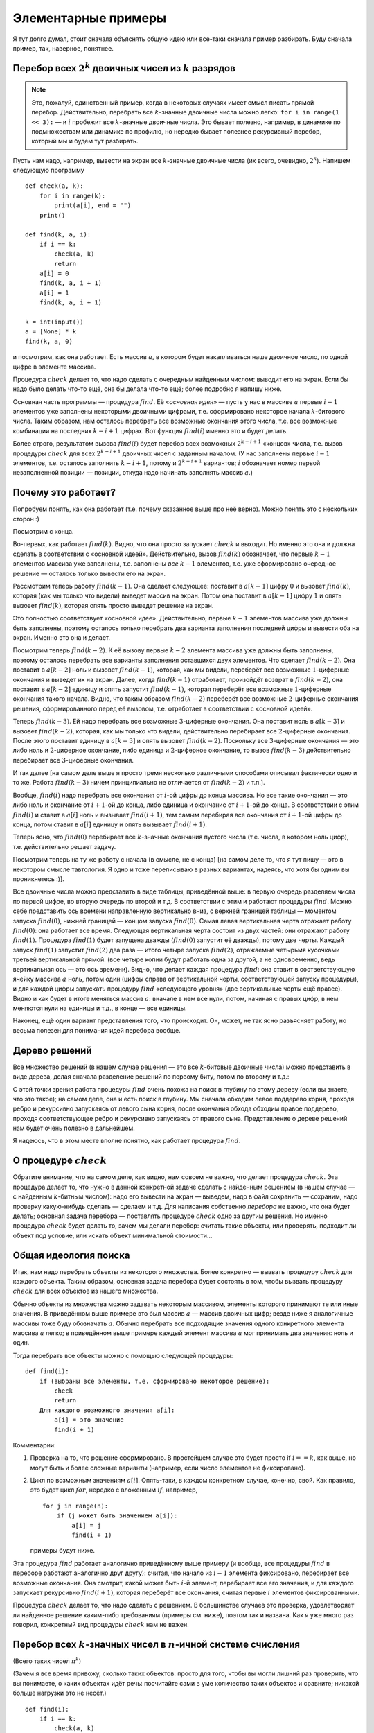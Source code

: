 

.. _backtrack\_elementary:



Элементарные примеры
====================

Я тут долго думал, стоит сначала объяснять общую идею или все-таки
сначала пример разбирать. Буду сначала пример, так, наверное, понятнее.

Перебор всех :math:`2^k` двоичных чисел из :math:`k` разрядов
-------------------------------------------------------------

.. note::
    Это, пожалуй, единственный пример, когда в некоторых случаях
    имеет смысл писать прямой перебор. Действительно, перебрать все
    :math:`k`-значные двоичные числа можно легко:
    ``for i in range(1 << 3):`` — и :math:`i` пробежит все
    :math:`k`-значные двоичные числа. Это бывает полезно, например, в
    динамике по подмножествам или динамике по профилю, но нередко бывает
    полезнее рекурсивный перебор, который мы и будем тут разбирать.

Пусть нам надо, например, вывести на экран все :math:`k`-значные
двоичные числа (их всего, очевидно, :math:`2^k`). Напишем следующую
программу

::

    def check(a, k):
        for i in range(k):
            print(a[i], end = "")
        print()

    def find(k, a, i):
        if i == k:
            check(a, k)
            return
        a[i] = 0
        find(k, a, i + 1)
        a[i] = 1
        find(k, a, i + 1)

    k = int(input())
    a = [None] * k
    find(k, a, 0)

и посмотрим, как она работает. Есть массив :math:`a`, в котором будет
накапливаться наше двоичное число, по одной цифре в элементе массива.

Процедура :math:`check` делает то, что надо сделать с очередным
найденным числом: выводит его на экран. Если бы надо было делать что-то
ещё, она бы делала что-то ещё; более подробно я напишу ниже.

Основная часть программы — процедура :math:`find`. Её «\ *основная
идея*\ » — пусть у нас в массиве :math:`a` первые :math:`i-1` элементов
уже заполнены некоторыми двоичными цифрами, т.е. сформировано некоторое
начала :math:`k`-битового числа. Таким образом, нам осталось перебрать
все возможные окончания этого числа, т.е. все возможные комбинации
на последних :math:`k-i+1` цифрах. Вот функция :math:`find(i)` именно это
и будет делать.

Более строго, результатом вызова
:math:`find(i)` будет перебор всех возможных :math:`2^{k-i+1}` «концов»
числа, т.е. вызов процедуры :math:`check` для всех :math:`2^{k-i+1}`
двоичных чисел с заданным началом. (У нас заполнены первые :math:`i-1`
элементов, т.е. осталось заполнить :math:`k-i+1`, потому и
:math:`2^{k-i+1}` вариантов; :math:`i` обозначает номер первой
незаполненной позиции — позиции, откуда надо начинать заполнять массив
:math:`a`.)



.. _whyworks:



Почему это работает?
--------------------

Попробуем понять, как она работает (т.е. почему сказанное выше про неё
верно). Можно понять это с нескольких сторон :)

Посмотрим с конца.

Во-первых, как работает :math:`find(k)`. Видно, что она просто
запускает :math:`check` и выходит. Но именно это она и должна сделать в
соответствии с «основной идеей». Действительно, вызов :math:`find(k)`
обозначает, что первые :math:`k-1` элементов массива уже заполнены,
т.е. заполнены *все* :math:`k-1` элементов, т.е. уже сформировано
очередное решение — осталось только вывести его на экран.

Рассмотрим теперь работу :math:`find(k-1)`. Она сделает следующее:
поставит в :math:`a[k-1]` цифру :math:`0` и вызовет :math:`find(k)`,
которая (как мы только что видели) выведет массив на экран. Потом она
поставит в :math:`a[k-1]` цифру :math:`1` и опять вызовет
:math:`find(k)`, которая опять просто выведет решение на экран.

Это полностью соответствует «основной идее». Действительно, первые
:math:`k-1` элементов массива уже должны быть заполнены, поэтому
осталось только перебрать два варианта заполнения последней цифры и
вывести оба на экран. Именно это она и делает.

Посмотрим теперь :math:`find(k-2)`. К её вызову первые :math:`k-2`
элемента массива уже должны быть заполнены, поэтому осталось перебрать
все варианты заполнения оставшихся двух элементов. Что сделает
:math:`find(k-2)`. Она поставит в :math:`a[k-2]` ноль и вызовет
:math:`find(k-1)`, которая, как мы видели, переберёт все возможные
:math:`1`-циферные окончания и выведет их на экран. Далее, когда
:math:`find(k-1)` отработает, произойдёт возврат в :math:`find(k-2)`, она
поставит в :math:`a[k-2]` единицу и опять запустит :math:`find(k-1)`,
которая переберёт все возможные :math:`1`-циферные окончания такого
начала. Видно, что таким образом :math:`find(k-2)` переберёт все
возможные :math:`2`-циферные окончания решения, сформированного перед её
вызовом, т.е. отработает в соответствии с «основной идеей».

Теперь :math:`find(k-3)`. Ей надо перебрать все возможные
:math:`3`-циферные окончания. Она поставит ноль в :math:`a[k-3]` и
вызовет :math:`find(k-2)`, которая, как мы только что видели,
действительно перебирает все :math:`2`-циферные окончания. После этого
поставит единицу в :math:`a[k-3]` и опять вызовет :math:`find(k-2)`.
Поскольку все :math:`3`-циферные окончания — это либо ноль и
:math:`2`-циферное окончание, либо единица и :math:`2`-циферное
окончание, то вызов :math:`find(k-3)` действительно перебирает все
:math:`3`-циферные окончания.

И так далее [на самом деле выше я просто тремя несколько различными
способами описывал фактически одно и то же. Работа :math:`find(k-3)`
ничем принципиально не отличается от :math:`find(k-2)` и т.п.].

Вообще, :math:`find(i)` надо перебрать все окончания от :math:`i`-ой
цифры до конца массива. Но все такие окончания — это либо ноль и
окончание от :math:`i+1`-ой до конца, либо единица и окончание от
:math:`i+1`-ой до конца. В соответствии с этим :math:`find(i)` и ставит
в :math:`a[i]` ноль и вызывает :math:`find(i+1)`, тем самым перебирая
все окончания от :math:`i+1`-ой цифры до конца, потом ставит в
:math:`a[i]` единицу и опять вызывает :math:`find(i+1)`.

Теперь ясно, что :math:`find(0)` перебирает все :math:`k`-значные
окончания пустого числа (т.е. числа, в котором ноль цифр), т.е.
действительно решает задачу.

.. image:: 01_1_elementary/table.png

Посмотрим теперь на ту же работу с начала (в смысле, не с конца) [на
самом деле то, что я тут пишу — это в некотором смысле тавтология. Я
одно и тоже переписываю в разных вариантах, надеясь, что хотя бы одним
вы проникнетесь :)].

Все двоичные числа можно представить в виде таблицы, приведённой выше:
в первую очередь разделяем числа по первой цифре, во вторую очередь по
второй и т.д. В соответствии с этим и работают процедуры :math:`find`.
Можно себе представить ось времени направленную вертикально вниз, с
верхней границей таблицы — моментом запуска :math:`find(0)`, нижней
границей — концом запуска :math:`find(0)`. Самая левая вертикальная
черта отражает работу :math:`find(0)`: она работает все время. Следующая
вертикальная черта состоит из двух частей: они отражают работу
:math:`find(1)`. Процедура :math:`find(1)` будет запущена дважды
(:math:`find(0)` запустит её дважды), потому две черты. Каждый запуск
:math:`find(1)` запустит :math:`find(2)` два раза — итого четыре запуска
:math:`find(2)`, отражаемые четырьмя кусочками третьей вертикальной
прямой. (все четыре копии будут работать одна за другой, а не
одновременно, ведь вертикальная ось — это ось времени). Видно, что
делает каждая процедура :math:`find`: она ставит в соответствующую
ячейку массива :math:`a` ноль, потом один (цифры справа от вертикальной
черты, соответствующей запуску процедуры), и для каждой цифры запускать
процедуру :math:`find` «следующего уровня» (две вертикальные черты ещё
правее). Видно и как будет в итоге меняться массив :math:`a`: вначале в
нем все нули, потом, начиная с правых цифр, в нем меняются нули на
единицы и т.д., в конце — все единицы.

Наконец, ещё один вариант представления того, что происходит. Он, может,
не так ясно разъясняет работу, но весьма полезен для понимания идей
перебора вообще.

Дерево решений
--------------

Все множество решений (в нашем случае решения — это все
:math:`k`-битовые двоичные числа) можно представить в виде дерева, делая
сначала разделение решений по первому биту, потом по второму и т.д.:

.. image:: 01_1_elementary/tree.1.png

С этой точки зрения работа процедуры :math:`find` очень похожа на поиск
в глубину по этому дереву (если вы знаете, что это такое); 
на самом деле, она и есть поиск в глубину.
Мы сначала обходим левое поддерево корня, проходя ребро и рекурсивно
запускаясь от левого сына корня, после окончания обхода обходим правое
поддерево, проходя соответствующее ребро и рекурсивно запускаясь от
правого сына. Представление о дереве решений нам будет очень полезно в
дальнейшем.

Я надеюсь, что в этом месте вполне понятно, как работает процедура
:math:`find`.

О процедуре :math:`check`
-------------------------

Обратите внимание, что на самом деле, как видно, нам совсем не важно,
что делает процедура :math:`check`. Эта процедура делает то, что нужно в
данной конкретной задаче сделать с найденным решением (в нашем случае —
с найденным :math:`k`-битным числом): надо его вывести на экран —
выведем, надо в файл сохранить — сохраним, надо проверку какую-нибудь
сделать — сделаем и т.д. Для написания собственно *перебора* не важно,
что она будет делать; основная задача перебора — поставлять процедуре
:math:`check` одно за другим решения. Но именно процедура :math:`check`
будет делать то, зачем мы делали перебор: считать такие объекты, или
проверять, подходит ли объект под условие, или искать объект минимальной
стоимости…

Общая идеология поиска
----------------------

Итак, нам надо перебрать объекты из некоторого множества. Более
конкретно — вызвать процедуру :math:`check` для каждого объекта. Таким
образом, основная задача перебора будет состоять в том, чтобы вызвать
процедуру :math:`check` для всех объектов из нашего множества.

Обычно объекты из множества можно задавать некоторым массивом, элементы
которого принимают те или иные значения. В приведённом выше примере это
был массив :math:`a` — массив двоичных цифр; везде ниже я аналогичные
массивы тоже буду обозначать :math:`a`. Обычно перебрать все подходящие
значения одного конкретного элемента массива :math:`a` легко; в приведённом выше
примере каждый элемент массива :math:`a` мог принимать два значения:
ноль и один.

Тогда перебрать все объекты можно с помощью следующей процедуры:

::

    def find(i):
        if (выбраны все элементы, т.е. сформировано некоторое решение):
            check
            return
        Для каждого возможного значения a[i]:
            a[i] = это значение
            find(i + 1)

Комментарии:

#. Проверка на то, что решение сформировано. В простейшем случае это
   будет просто if \ :math:`i == k`, как выше, но могут быть и более
   сложные варианты (например, если число элементов не фиксировано).

#. Цикл по возможным значениям :math:`a[i]`. Опять-таки, в каждом
   конкретном случае, конечно, свой. Как правило, это будет цикл
   :math:`for`, нередко с вложенным :math:`if`, например,

   ::

        for j in range(n):
            if (j может быть значением a[i]):
                a[i] = j
                find(i + 1)

   примеры будут ниже.

Эта процедура :math:`find` работает аналогично приведённому выше примеру
(и вообще, все процедуры :math:`find` в переборе работают аналогично
друг другу): считая, что начало из :math:`i-1` элемента фиксировано,
перебирает все возможные окончания. Она смотрит, какой может быть
:math:`i`-й элемент, перебирает все его значения, и для каждого
запускает рекурсивно :math:`find(i+1)`, которая переберёт все окончания,
считая первые :math:`i` элементов фиксированными.

Процедура :math:`check` делает то, что надо сделать с решением. В
большинстве случаев это проверка, удовлетворяет ли найденное решение
каким-либо требованиям (примеры см. ниже), поэтом так и названа. Как я
уже много раз говорил, конкретный вид процедуры :math:`check` нам не
важен.

Перебор всех :math:`k`-значных чисел в :math:`n`-ичной системе счисления
------------------------------------------------------------------------

(Всего таких чисел :math:`n^k`)

(Зачем я все время привожу, сколько таких объектов: просто для того,
чтобы вы могли лишний раз проверить, что вы понимаете, о каких объектах
идёт речь: посчитайте сами в уме количество таких объектов и сравните;
никакой больше нагрузки это не несёт.)

::

    def find(i):
        if i == k:
            check(a, k)
            return
        for j in range(n):
            a[i] = j
            find(i + 1)

Я надеюсь, что работа этой процедуры если и не очевидна после всего
вышеизложенного, то за несколько секунд становится понятной.
Единственное отличие от примера 1 — то, что надо перебирать не :math:`2`
цифры, а :math:`n`, и потому перебор делаем циклом.

Разложение числа :math:`N` в степени двойки
-------------------------------------------

Несколько притянутый за уши пример: по данному числу :math:`N`
определить, можно ли его представить в виде суммы :math:`k` степеней
двойки, не обязательно различных.

.. note::
    Конечно, эту задачу, как и многие другие, которые мы тут будем
    обсуждать, вполне можно решать другими, более разумными, быстрыми и
    правильными методами, чем перебором, но мы тут будем обсуждать именно
    переборные решения в качестве иллюстрации общих концепций.

Будем перебирать все возможные наборы из :math:`k` степеней двойки;
соответственно, в массив :math:`a` будем записывать последовательно эти
степени.

::

    def check(a, k):
        if sum(a) == n:
            for i in a:
                print(i, end = "")
            print()
    def find(k, a, i):
        if i == k:
            check(a, k)
            return
        for j in range(31):
            a[i] = 1 << j
            find(k, a, i + 1)

Во-первых, я ещё раз привожу текст процедуры :math:`check`, чтобы вы
видели, что она будет делать здесь (а она проверяет, подходит ли нам
такое решение, и, если да, то выводит его на экран).

Во-вторых, обратите внимание на перебор всех степеней двойки циклом по
:math:`j`. Можно, конечно, этот перебор написать и по-другому, например
так:

::

    a[i] = 1
    while a[i] < (1 << 30):
        find(i + 1)
        a[i] <<= 1

или типа того: не суть важно, как написать перебор, главное, правильно
написать, не забыв ни одного варианта; в частности, обратите внимание,
что этот вариант кода, по сравнению с приведённым в процедуре
:math:`find` выше, перебирает на одну степень двойки меньше.

.. task::
    :name: Контрольный вопрос

    Видите, почему?
    |
    Посмотрите, как будет
    заканчиваться цикл while.
    |
    На последней итерации цикла ``a[i]`` станет
    ``1 << 29``, оно обработается, потом удваивается, становится равным
    ``1 << 30``, и происходит окончание цикла. Значение ``1 << 30`` не
    обрабатывается.
    |

Я надеюсь, что в остальном идея работы процедуры понятна.



.. task::

    Напишите эту программу (собственно, я надеюсь, что и
    предыдущие программы вы написали). Потестите её (обратите внимание, что
    тут время работы от :math:`n` не зависит, только от :math:`k`, потому
    имеет смысл брать и большие :math:`n`). Кроме того, заметьте, что одно и то же решение
    выводится несколько раз, отличаясь перестановкой слагаемых. Придумайте,
    как это исправить (может быть, вам поможет сначала почитать следующий
    пример, но лучше подумайте сначала, не читая примера дальше).
    
    
    Исключить повторный вывод одного и того же решения можно, потребовав,
    чтобы слагаемые неубывали.
    
    ::
    
        for j in range(31):
            if 1 << j >= a[i-1]:
    
    
    |

Перебор всех сочетаний из :math:`n` по :math:`k` (т.е. всех :math:`C_n^k`)
-----------------------------------------------------------------------------

Хочется, аналогично тому, что мы делали раньше, в массив :math:`a` записывать выбранные элементы. Но тут
возникнут две проблемы: во-первых, надо, чтобы все элементы были
различными, во-вторых, надо, чтобы сочетания не повторялись из-за изменения
порядка элементов (ведь :math:`\{1,3\}` и :math:`\{3,1\}` — это одно и
то же сочетание).



.. task::

    Можно, конечно, это проверять в процедуре :math:`check`. Т.е.
    процедура :math:`find` будет фактически работать по предыдущему примеру,
    а процедура :math:`check` будет отбирать то, что нужно. Напишите такую
    программу. Обратите внимание на то, чтобы не брать одно и то же
    сочетание несколько раз.
    |
    |
    Проверить неповторяемость можно,
    проверяя, что элементы в массиве идут в неубывающем порядке — т.е. идея
    та же, что и ниже в основном тексте
    |

Но на самом деле обе проблемы решаются одной идеей: будем требовать, чтобы в массиве
:math:`a` элементы шли строго по возрастанию (поймите, почему это решает обе проблемы!). Тогда получаем следующую
процедуру :math:`find` (считаем, что элементы, из которых мы собираем
сочетание, занумерованы от :math:`0` до :math:`n-1`):

::

    def find(k, a, i):
        if i == k:
            check(a, k)
            return
        for j in range(n):
            if i == 0 or j > a[i - 1]:
                a[i] = j
                find(k, a, i + 1)

Обратите внимание на нетривиальный :math:`for`. Проверка гарантирует,
что все элементы будут идти по возрастанию. На самом деле, очевидно, что
весь :math:`for` можно заменить на

::

    for j in range(a[i - 1] + 1, n):

(только надо аккуратно обойтись со случаем :math:`i=0`),
и без всяких :math:`if`; так и надо писать, пример выше приведён скорее
для того, чтобы вы поняли, как иногда бывает надо проверять
дополнительные условия.

Кроме того, заметьте, что теперь не все ветви перебора заканчиваются
формированием решения. Действительно, если, например, :math:`k=3`, а мы
на первом же уровне перебора (т.е. в :math:`find(0)`) возьмём
:math:`a[0]=n-1`, то видно, что на втором уровне (т.е. в
:math:`find(1)`) нам будет нечего делать. Аналогично, если :math:`k=3`,
а на первом уровне берём :math:`a[0]=n-2`, то на втором придётся взять
:math:`a[1]=n-1` и на третьем делать нечего.



.. task::

    а) Напишите эту программу. Обратите внимание на подготовку
    вызова :math:`find(0)`; проверьте, что перебираются действительно
    **все** сочетания (например, выводя их в файл и проверяя при маленьких
    :math:`n` и :math:`k`).
    
    б) Добавьте в программу код, который выводит (на экран или в файл) «лог»
    работы рекурсии (например, выводя при присвоении :math:`a[i]:=j;` на
    экран строку ``a[i]=j``, сдвинутую на :math:`i` пробелов от левого
    края строки: вам этот вывод покажет, что на самом деле делает программа
    и пояснит предыдущий абзац); этот «лог» лучше выводить вперемешку с
    найденными решениями, чтобы видеть, какая ветка рекурсии чем
    закончилась. (Вообще, такой «лог» — очень полезная вещь при отладке программ с перебором.)
    Подумайте над тем, как исправить то, что описано в
    предыдущем абзаце, т.е. как сделать так, чтобы каждая ветка рекурсии
    заканчивалась нахождением решения.
    |
    а) Подумайте, почему некоторые ветки не находят решения и как это
    исправить.
    |
    а) Понятно, что в :math:`find(i)` бессмысленно ставить :math:`a[i]=n-1`,
    если только :math:`i` не равно :math:`k`. Вообще, ясно, что не имеет
    смысла ставить :math:`a[i]>n-(k-i)-1` (вроде так, может быть
    :math:`\pm1`, подумайте), т.к. элементов на оставшиеся места не хватит.
    Поэтому стоит делать цикл от :math:`a[i-1]+1` до :math:`n-(k-i)-1`.
    |

Замечу ещё, что в этой задаче можно написать процедуру :math:`find`
немного по-другому. А именно, будем ей теперь передавать два параметра,
:math:`i` и :math:`x`. Смысл параметра :math:`i` тот же, что и раньше, а
:math:`x` обозначает, начиная с какого числа надо перебирать очередной
элемент:

::

    def find(k, a, i, x):
        if i == k:
            check(a, k)
            return
        for j in range(x, n):
            a[i] = j
            find(k, a, i + 1, j + 1)

На самом деле тут :math:`x` будет всегда равен :math:`a[i-1]+1`, просто,
может быть, такую процедуру проще понять.

Смысл процедуры :math:`find` теперь такой: перебрать все возможные
окончания нашего сочетания, в которых все элементы не меньше, чем
:math:`x`.

Вообще, иногда и в других задачах имеет смысл передавать процедуре
:math:`find` дополнительные параметры, которые так или иначе
ограничивают область перебора очередного элемента, точнее, подсказывают,
какие значения элемента стоит перебирать. Как правило, их (параметры)
всегда можно выразить через уже сформированную часть решения, но иногда
проще их передавать, чем каждый раз пересчитывать.

Перебор всех :math:`n!` перестановок из :math:`n` чисел (от :math:`1` до :math:`n`)
-----------------------------------------------------------------------------------

Здесь из двух проблем, перечисленных в начале предыдущего примера, осталась
одна: надо, чтобы все элементы перестановки были различными. Порядок же,
наоборот, как раз таки важен, и поэтому такой приём, как в прошлом
примере, здесь не пойдёт.

Поэтому применим другой приём, который весьма полезен бывает во многих
задачах на перебор. А именно, введём второй глобальный массив, массив
:math:`was`, в котором будем фиксировать, использовали ли мы каждое
число. Т.е. очередным элементом в перестановку будем ставить только те
числа, которые ещё не были использованы. (Естественно, в массиве
:math:`a` будем хранить получающуюся перестановку).

::
    was = [0] * ...
    def find(a, i):
        if i == n:
            check(a)
            return
        for j in range(n):
            if was[j] == 0:
                a[i] = j
                was[j] = 1
                find(a, i + 1)
                was[j] = 0

Во-первых, тут у нас количество элементов в объекте, которое раньше было
:math:`k`, теперь равно :math:`n` — общему количеству элементов, поэтому
такое условие выхода из рекурсии.

Во-вторых, как собственно работает процедура :math:`find(i)`. Она
перебирает, какой элемент надо поставить на :math:`i`-е место. Этот
элемент не должен быть использован ранее (т.е. не должен уже стоять в
массиве :math:`a`), потому и проверка ``if was[j]=0``. Далее, она ставит
этот элемент в массив :math:`a`, помечает, что он теперь использован и
запускает :math:`find(i+1)` для перебора всех «хвостов» текущей
перестановки. При этом переборе элемент :math:`j` использован уже не
будет, т.к. в :math:`was[j]` помечено, что он уже взят. Надеюсь, что
работа процедуры понятна.



.. task::

    Напишите программу перебора всех :math:`A_n^k`
    — всех размещений из :math:`n` по :math:`k` (в них, в отличии от
    :math:`C_n^k`, порядок важен).
    |
    |
    То же, что и для перестановок,
    только проверка на выход из рекурсии будет ``if i>k``, а не
    ``if i>n``.
    |

Откат состояния
^^^^^^^^^^^^^^^

А теперь обратите особое внимание на строчку

::

        was[j] = 0

в приведённом выше тексте. Обсуждению её мы посвятим почти всё
оставшееся в текущей части время. Она является примером очень важной
идеи, пожалуй, самого важного правила, которое есть при написании
переборных программ. Именно несоблюдение этого правила (а точнее,
забывание про него), на мой взгляд, является одним из основных
источников ошибок в переборе, поэтому всегда, когда пишете перебор,
помните про него:

.. important::

    Процедура :math:`find` должна всегда возвращать назад все изменения,
    которые она производит (за небольшими исключениями, когда вы чётко
    осознаете, почему некоторое изменение можно не возвращать назад), причём
    лучше всего возвращать назад изменения сразу после вызова
    :math:`find(i+1)`.

Здесь процедура :math:`find` пометила, что элемент :math:`j`
использован. Строка

::

        was[j] = 0

отыгрывает назад это изменение, что вполне логично, т.к. процедура
:math:`find(i+1)` переберёт все окончания, у которых на :math:`i`-м
месте стоит :math:`j`, и после этого мы будем перебирать другие
варианты, в которых элемент :math:`j` больше (пока) не используется.
Очевидно, что, если бы этой строки не было, это привело бы к глобальным
ошибкам в работе программы. Если вам это не очевидно, то тщательно
продумайте этот момент; это важно и на самом деле это показывает,
насколько хорошо вы понимаете работу перебора. Если никак не можете
понять, в чем дело, вспомните аргументацию раздела «:ref:`whyworks`»,
и промоделируйте аналогично работу в этом случае. Или напишите программу
с «логом» работы и посмотрите, что пойдет не так.

Другие программы могут делать изменения в других (глобальных)
переменных; примеры будут потом. И всегда надо тщательно проверить, что
откат назад происходит. В простых случаях поможет просто вручную
изменять значения назад, как в примере выше. В более сложных случаях
может быть не так просто отыграть все изменения. В таком случае может
помочь сохранение старых переменных в стеке процедуры и восстановление
их целиком, например

::

    def find(a, i, was):
        o_was = was[:]  # сохраняем старый массив
        if i == n:
            check(a)
            return
        for j in range(n):
            if was[j] == 0:
                a[i] = j
                was[j] = 1
                find(a, i + 1, was)
                was = o_was[:]  # восстанавливаем его

    n = ...
    a = [None] * n
    t_was = [0] * n
    find(a, 0, t_was)

Один из минусов этого подхода — то, что довольно активно расходуется
память в стеке, но зато не надо тщательно следить за всеми изменениями,
которые делает :math:`find`, и не надо думать, какой же командой надо
откатить изменения (здесь это было очевидно, но могут быть более сложные
случаи).

Обратите внимание вот ещё на что: кажется, что эту же процедуру можно
написать по-другому, так, чтобы она восстанавливала массив :math:`was`
*до* работы:

::

    def find(a, i, was):
        o_was = was[:]
        if i == n:
            check(a)
            return
        for j in range(n):
            was = o_was[:]
            if was[j] == 0:
                a[i] = j
                was[j] = 1
                find(a, i + 1, was)

Но не очевидно, что этот вариант будет работать, т.к. последнее
изменение не будет «откачено», и после окончания процедуры :math:`find`
массив was будет не таким, каким он был раньше (на самом деле его тут же
исправит восстановление массива на уровень выше, но как минимум не
очевидно, что это будет работать, надо думать). Поэтому старайтесь
восстанавливать все изменения как можно раньше.

Кстати, ещё обратите внимание: *все* программы, которые мы до сих пор
писали, изменяют массив :math:`a` и *не* откатывают изменения. Поймите,
почему *это* не страшно.

Совсем общая концепция перебора
-------------------------------

Все задачи до сих пор у нас в основном крутились вокруг некоторого
массива :math:`a`, который мы последовательно заполняли. Действительно,
очень многие задачи, решаемые рекурсивным перебором, можно представить
именно так — как задачу перебора возможных заполнений некоторого массива
:math:`a`.

Но перебор, на самом деле, намного более мощная идея. Пусть у нас есть
задача, в которой нам надо перебрать набор решений, а каждое решение
образуется некоторой последовательностью «элементарных» шагов. То есть
пусть мы можем говорить о каких-то «состояниях», «позициях» в этой
задаче, из каждого состояния/позиции есть набор «ходов» в другие
позиции, и нам надо найти последовательность ходов, приводящую к
требуемой «конечной» позиции (или посчитать, сколько таких
последовательностей есть, или найти оптимальную из них и т.д.) При этом
будем считать, что у нас нет зацикливаний: мы не можем из одной позиции
сделать несколько ходов и вернуться в нее же.

Тогда эта задача несложно решается перебором. Процедура ``find`` будет
работать так: она будет считать, что у нас уже сформирована некоторая
позиция. Процедура будет перебирать все возможные ходы из этой позиции,
и рекурсивно запускать себя из полученных позиций.

Простейший пример — карточный пасьянс типа косынки. У нас есть текущая
позиция (не будем сейчас обсуждать, как ее представить в программе;
будем также считать, что мы знаем все закрытые карты, иначе ответ не
определен). Мы хотим определить, сойдется ли пасьянс, т.е. есть ли такая
последовательность наших действий, при которой пасьянс сходится.

Если бы в каждый момент у нас был бы лишь один возможный ход, то задача
была бы простой: мы просто делали бы эти ходы и посмотрели бы на
результат.

Но в «косынке» из каждой позиции у нас может быть несколько ходов.
Поэтому процедура ``find`` будет работать так: по данной позиции она
будет перебирать все возможные ходы и рекурсивно запускаться для поиска
дальнейшего решения.

::

    def find():
        if ходов нет:
            check()
            return
        for все возможные ходы:
            сделать ход
            find()
            откатить ход назад (!)

Еще пример — крестики-нолики на поле :math:`3\times 3`. Пусть нам надо
написать программу, которая будет искать оптимальный в некотором смысле
ход из данной позиции. Для простоты оптимальность определим так:
оптимальным будем называть такой ход, после которого мы точно сможем
выиграть независимо от ходов противника. Если таких ходов несколько,
выберем любой из них. Если таких ходов нет, но есть ходы, гарантирующие
нам ничью, то выберем любой из ничейных ходов. Если же все ходы ведут к
нашему проигрышу (при условии идеального соперника), то сообщим об этом.

(Отмечу, что «оптимальность» хода можно было бы определить и сложнее,
например, попытаться как-то учесть возможность противнику ошибиться. Но
мы так усложнять не будем.)

Для этого просто переберем все возможные способы развития партии,
начиная с некоторой позиции. Теперь наша функция ``find`` будет возвращать значение. Она будет принимать в качестве параметра, кто (крестики или
нолики) ходят сейчас и будет возвращать, кто выигрывает при идеальной
игре обоих соперников. Код будет примерно такой:

::

    def find(player):  # player = -1 -- нолики, player = 1 -- крестики
        # проверить, не окончена ли игра (т.е. выиграл ли уже кто-то и не заполнено ли поле)
        if игра окончена:
            if крестики выиграли:
                return 1
            elif нолики выиграли:
                return -1
            else
                return 0 # ничья
        # переменная optimal хранит номер выигрывающего игрока (-1, 0 или 1)
        # изначально худший для нас вариант -- выигрывает противник
        optimal = -player # -player как раз дает противника
        for i in range(3):
            for j in range(3):
                if клетка (i, j) свободна:
                    сходим в клетку (i, j)
                    winner = find(-player)  # рекурсивно переберем дальнейшие варианты
                                            # и узнаем, кто выигрывает
                    if player == 1:
                        if winner > optimal: # для крестиков мы хотим
                            optimal = winner # номер выигрывающего игрока как можно больше
                            # т.е. крестики лучше ничьей, а ничья лучше ноликов
                    else:
                        # player == -1 -- нолики
                        if winner < optimal: # для ноликов мы хотим
                            optimal = winner  # номер выигрывающего игрока как можно меньше
                            # т.е. нолики лучше ничьей, а ничья лучше крестиков
                    отменим ход в (i, j) # откатимся!!
        # теперь optimal --- выигрывающий игрок при самом лучшем нашем ходе
        return optimal



.. task::

    (Сложное) Напишите эту программу полностью и доведите ее до
    такого состояния, чтобы можно было играть с компьютером в
    крестики-нолики.
    |
    |
    |

Так можно решать практически любую игру, в которой не бывает
зацикливаний. (А на самом деле если зацикливания возможны, то первый
вопрос — а что происходит в реальной игре в таким случае? Ведь вряд ли
игра на самом деле будет продолжаться до бесконечности? В шахматах,
например, при трехкратном повторении позиции объявляется ничья, поэтому
зацикливания невозможны, просто надо хранить все позиции, которые уже
встречались.)

Правда, конечно, есть проблема — если игра сложная, с множеством ходов и
длинными партиями, то времени перебрать все возможные партии не хватит.
Например, в шахматах таким перебором решаются разве что малофигурные
эндшпили.

Еще пример такой задачи:



.. task::

    (`Задача «резисторы» <https://algoprog.ru/material/p159>`_) Радиолюбитель Петя
    решил собрать детекторный приемник. Для этого ему понадобился
    конденсатор емкостью :math:`C` мкФ. В распоряжении Пети есть набор из
    :math:`n` конденсаторов, емкости которых равны :math:`c_1`, :math:`c_2`,
    …, :math:`c_n`, соответственно. Петя помнит, как вычисляется емкость
    параллельного соединения двух конденсаторов
    (:math:`C_{new} = C_1 + C_2`) и последовательного соединения двух
    конденсаторов (:math:`C_{new} = C1\cdot C2/(C1+C2)`). Петя хочет спаять
    некоторую последовательно-параллельную схему из имеющегося набора
    конденсаторов, такую, что ее емкость ближе всего к искомой (то есть
    абсолютная величина разности значений минимальна). Разумеется, Петя не
    обязан использовать для изготовления схемы все конденсаторы.
    
    Напомним определение последовательно-параллельной схемы. Схема,
    составленная из одного конденсатора, – последовательно-параллельная
    схема. Любая схема, полученная последовательным соединением двух
    последовательно-параллельных схем, – последовательно-параллельная, а
    также любая схема, полученная параллельным соединением двух
    последовательно-параллельных схем, – последовательно-параллельная.
    Обратите внимание, что это определение не допускает произвольные схемы,
    а только полученные именно последовательностью параллельных или
    последовательных соединений.
    |
    |
    |

Дополнительные задачи
-----------------------------------------------

Я надеюсь, что вы решите одну-две задачи и хотя бы *серьёзно* (хотя бы
день) подумаете над остальными (или решите их), прежде чем переходить к
части :ref:`backtrack\_cuts`. Часть из (нормальных переборных)
решений этих задач используют идеи, про которые я буду рассказывать в
части :ref:`backtrack\_cuts`, но будет неплохо, если вы додумаетесь
до них сами :), или как минимум если напишете что-то хоть и корявое, но
работающее.

Точнее, сначала убедитесь, что материал части
текущего раздела (:ref:`backtrack\_elementary`) у вас «осел» в голове, 
и что вы этот раздел понимаете (а для этого прорешайте
задачи из основного текста раздела), потом решайте
задачи. Если не решите (подумав над задачами хотя бы некоторое время,
день-два), смотрите подсказки. Попробуйте учесть их и подумать над
задачами ещё. Потом разберите решения. Может быть, последние три задачи
вам покажутся нетривиальными — ну хотя бы попробуйте их решать…



.. task::

    Напишите программу перебора всех последовательностей длины :math:`n`, 
    состоящих из нулей и единиц, в которых не встречается :math:`k` нулей подряд.
    (Например, при :math:`k=2` и :math:`n=3` это будут последовательности
    010, 011, 101, 110 и 111). Основной задачей программы будет посчитать,
    сколько таких последовательностей всего, но имеет смысл выводить их на
    экран (или в файл) для проверки.
    
    а) Напишите эту программу, модифицировав пример 1, т.е перебирая все
    последовательности из 0 и 1 длины :math:`n`, и проверяя, что
    последовательность «правильная», только в процедуре :math:`check`.
    
    б) Напишите программу, которая будет перебирать только такие
    последовательности, т.е. чтобы каждая ветка перебора заканчивалась
    нахождением решения, и в процедуре :math:`check` проверки не были бы
    нужны.
    
    в) (дополнительный пункт, не имеющий отношения к перебору) Если вы
    раньше не сталкивались с такой задачей, то попробуйте найти несложную
    закономерность ответов при фиксированном :math:`k` (т.е. сначала
    посмотрите на ответы на задачу при :math:`k=2` и найдите в них
    закономерность, потом поищите закономерность при :math:`k=3`, потом при
    :math:`k=4` и т.д.) Кстати, не забудьте, что тестить имеет смысл и
    очевидный случай :math:`k=1` :)
    |
    б) Можно дописывать ноль, только
    если текущая последовательность заканчивается меньше, чем на :math:`k-1`
    нулей. Можно каждый раз считать заново, на сколько нулей заканчивается
    текущая последовательность, а можно передавать в :math:`find`
    дополнительный параметр — сколько нулей стоят в конце текущей
    последовательности. Попробуйте написать оба способа.
    |
    б) Ну понятно:
    будем ставить ноль только при условии, что среди предыдущих :math:`k-1`
    символов есть единицы. Для :math:`k=2` это написать просто:
    
    ::
    
        def find(i):
        if...
        a[i] = 1
        find(i + 1)
        if a[i - 1] == 1:  # ставим ноль, только если предыдущий символ -- 1
           a[i] = 0
           find(i + 1)

    
    только тут надо будет убедиться, что :math:`i > 0`, чтобы
    не обратиться к последнему элементу массива.
    
    Для больших :math:`k` можно писать цикл, который будет считать, на
    сколько нулей заканчивается текущая последовательность (только аккуратно
    с :math:`a[0]`, :math:`a[-1]` и т.д., чтобы последовательности могли
    начинаться с нулей) — попробуйте это написать!, — а можно это не считать
    каждый раз заново, а передавать в :math:`find` дополнительным
    параметром:
    
    ::
    
        def find(i,l):
        if...
        a[i] = 1
        find(i, 0)  # на конце текущей последовательности единица, т.е. ноль нулей :)
        if l < k - 1:  # можно дописать еще один ноль
           a[i] = 0
           find(i + 1, l + 1)  # стало на один ноль больше

    
    в главной программе тогда надо вызывать :math:`find(1, 0)` и никаких
    проблем с :math:`a[0]` и т.п.
    
    в) Закономерность обсудим в теме “Динамическое программирование”.
    |



.. _matching:
.. task::

    Паросочетание в произвольном графе. Рассмотрим граф с
    :math:`2N` (т.е. чётным) количеством вершин. Паросочетанием в нем
    назовём набор из :math:`N` рёбер, у которых все концы различны (т.е.
    каждая вершина соединена ровно с одной другой: разбиение вершин на
    пары). [В олимпиадном программировании обычно рассматривается только
    паросочетание в двудольном графе, т.к. там есть простой эффективный
    алгоритм. Но у нас граф будет произвольным и мы будем решать задачу
    перебором]. [Т.е. смысл этой задачи на самом деле — чтобы вы умели
    перебирать все разбиения на пары]
    
    а) Напишите программу, которая будет перебирать все разбиения вершин на
    пары и проверять, является ли такое разбиение паросочетанием (т.е. все
    ли нужные ребра присутствуют в нашем графе).
    
    б) Считая, что граф полный и взвешенный, напишите программу, которая
    найдёт паросочетание наименьшего веса.
    |
    На самом деле вариант а)
    отличается от варианта б) только процедурой :math:`check` и возможными
    отсечениями (см. раздел :ref:`backtrack\_cuts`). Основное в процедуре :math:`find` у них
    одно и то же: перебор всех разбиений :math:`N` объектов на пары.
    Пожалуй, основной нетривиальностью, над которой придётся подумать, тут
    будет то, что в :math:`find(i)` может оказаться, что :math:`i`-я вершина
    уже с кем-нибудь спарена. Можно предложить два варианта решения
    проблемы:
    
    1. Можно в массиве хранить *список выбранных рёбер* (!): он тогда будет
    
    ::
    
        array of record a,b:integer; end;
    
    переменная :math:`i` в :math:`find` будет указывать, какое ребро мы
    хотим выбрать (в смысле, :math:`i=1` значит, что мы ещё не выбрали ни
    одного ребра, :math:`i=2` — что выбрали одно и т.д.).
    
    В процедуре :math:`find` теперь ищем первую вершину, которая ещё не
    «спарена», т.е. не является концом ни одного из взятых ещё рёбер, её
    обязательно берём, и перебираем ей пару. Для того, чтобы не тратить
    время на проверку, «спарена» ли вершина, можно завести массив
    :math:`was`, в котором отмечать, спарены ли вершины (и не забывать
    откатывать!)
    
    Это решение довольно прямо идёт по естественной идеологии перебора: нам
    надо выбрать :math:`N` рёбер — так и будем их последовательно выбирать,
    записывая номера выбранных в массив :math:`a`.
    
    2. Но можно делать и, как мне кажется, проще. Можно в массиве :math:`a`
    хранить номер «парной» вершины к данной вершине: т.е. :math:`a[i]` —
    номер вершины, парной к :math:`i`, или ноль, если вершина пока ещё не
    спарена. В частности, для уже спаренных вершин обязательно должно быть
    :math:`a[a[i]]=i`. Процедура :math:`find(i)` будет перебирать пары к
    :math:`i`-ой вершине. А именно, если она уже с кем-то спарена, то
    перебирать нечего, иначе перебираем все свободные вершины в качестве
    пары. Массив :math:`was` тут не нужен, т.к. «спаренность» вершины можно
    проверять, проверяя :math:`a[i]=0`. Обратите особое внимание на то, что
    здесь придётся откатывать изменения в массиве :math:`a`! — это довольно
    редкий случай, но вот вам пример, когда это действительно нужно.
    
    |
    Общий текст для пунктов а) и б) (как уже было отмечено в подсказках,
    процедура :math:`find` почти не отличается для них); в части II вам
    будет предложено придумать отсечения здесь.
    
    В соответствии с вариантом 1 из подсказок:
    
    ::
    
        var a:array... of record a,b:integer; end;
            was:array...
            
        procedure find(i:integer); {выбираем i-е ребро паросочетания}
        var j,k:integer;
        begin
        if i>n then begin
           check; {процедура check разная в вариантах а и б}
           exit;
        end;
        {найдем первую свободную вершину}
        for j:=1 to 2*n do {в графе 2*n вершин!}
            if was[j]=0 then break;
        {теперь j --- номер первой свободной (не входящей в паросочетание) вершины.
        Добавим ее в паросочетание и будем искать парную к ней}
        was[j]:=1;
        for k:=1 to 2*n do {можно k:=j+1 to 2*n, т.к. до j-ой все точно спарены}
            if was[k]=0 then begin {тут хочется проверить наличие ребра, но пока мы считаем, что это делаем в check}
               was[k]:=1;
               a[i].a:=j;
               a[i].b:=k;
               find(i+1);
               was[k]:=0;
            end;
        was[j]:=0;
        {обратите внимание, что именно здесь!
        или надо was[j]:=0 внутри цикла, но и was[j]:=1 тоже!}
        end;
    
    В соответствии с вариантом 2 из подсказок:
    
    ::
    
        var a:array... of integer;
    
        procedure find(i:integer); {выбираем парную к i-й вершине}
        var j:integer;
        begin
        if i>2*n then begin {количество вершин в графе --- 2*n, а не n!}
           check;
           exit;
        end;
        if a[i]<>0 then {парная вершина уже выбрана, перебирать нечего}
           find(i+1)
        else {надо перебрать все варианты}
             for j:=i+1 to 2*n do if a[j]=0 then begin {i+1 --- т.к. все до i-ой уже точно спарены}
                 {спарим i-ую и j-ую вершины}
                 a[i]:=j;
                 a[j]:=i;
                 find(i+1);
                 a[i]:=0;
                 a[j]:=0;{!!!обязательно, т.к. иначе i-я и j-я будут считаться еще спаренными!}
             end;
        end;
    
    
    |

.. task::

    Напишите программу перебора всех разложений числа :math:`N` на
    натуральные слагаемые.
    
    Вариант 1: ровно на :math:`k` слагаемых
    
    а) считая, что слагаемые могут повторяться и что порядок слагаемых важен
    (т.е. что :math:`2+1` и :math:`1+2` — это разные решения);
    
    б) считая, что порядок слагаемых не важен, т.е. выводя только одно
    разложение из разложений :math:`2+1` и :math:`1+2`, при этом допуская
    одинаковые слагаемые;
    
    в) считая, что все слагаемые должны быть различны, при этом порядок
    слагаемых не важен.
    
    Вариант 2: на сколько угодно слагаемых в тех же трёх подвариантах (а, б
    и в)
    
    Написав программы, прежде чем тестировать их, ответьте в уме на такой
    вопрос: ваша (уже написанная!) программа в варианте «а» будет при
    :math:`n=3` выводить решения :math:`1+2` и :math:`2+1`. А при
    :math:`n=2` она будет выводить :math:`1+1` один раз или два раза (во
    второй раз как будто переставив единички)?
    |
    Можно ввести
    дополнительную глобальную переменную, в которой хранить текущую сумму
    слагаемых, в процедуре :math:`find` увеличивать её на то слагаемое,
    которое поставили, и не забывать потом вернуть назад. Можно поступить
    по-другому: передавать в процедуру :math:`find` дополнительный параметр,
    который обозначает, сколько ещё осталось разложить (т.е.
    ``N - (сумма уже выбранных слагаемых)``). При этом тогда
    очередное слагаемое будет ограничено сверху значением этого параметра.
    Вариант 2: подумайте, какое должно быть условие выхода из рекурсии.
    
    |
    Варианты а, б, в различаются только тем, что в в) достаточно
    потребовать, чтобы слагаемые строго возрастали, в б) — неубывали, а в а)
    это все не имеет значения.
    
    Разберём вариант 1в): заведём глобальную переменную :math:`s`, в которой
    храним текущую сумму.
    
    ::
    
        var s:...
    
        procedure find(i:integer);
        var j:integer;
        begin
        if i>k then....
        end;
        for j:=a[i-1]+1 to n-s do begin {слагаемое должно быть больше предыдущего, но явно не больше, чем n-s}
            a[i]:=j;
            s:=s+j;
            find(i+1);
            s:=s-j; {откатываем изменения !!!}
        end;
        end;
    
    Обратите внимание, что в процедуре :math:`check` придётся проверять, что
    :math:`s=n`.
    
    Варианты 1б и 1в отличаются только нижней границей цикла: :math:`a[i-1]`
    и :math:`1` соответственно.
    
    Вариант 2 отличается, в первую очередь, условием выхода из рекурсии. Тут
    несложно видеть, что условие выхода из рекурсии будет ``if s=n``, и в
    :math:`check` проверять ничего не придётся.
    
    Можно писать и по-другому, не вводя переменную :math:`s`, а в процедуру
    :math:`check` передавая оставшуюся сумму :math:`rem`; теперь процедура
    :math:`find` будет иметь смысл «разложить число :math:`rem` на
    слагаемые» с какими-нибудь условиями. Например для 2а:
    
    ::
    
        procedure find(i:integer;rem:integer); 
        var j:integer;
        begin
        if rem=0 then begin {если rem=0, то мы разложили уже всё N, т.е. нашли решение}
           check;
           exit;
        end;
        for j:=a[i-1]+1 to rem do begin
            a[i]:=j;
            find(i+1,rem-a[i]); {осталось разложить rem-a[i]}
        end;
        end;
    
    Можно в :math:`find` передавать и текущую сумму, и т.д. — как вам
    приятнее.
    |



.. task::

    Задача «Числа». Дана последовательность из :math:`N` чисел. За
    одно действие разрешается удалить любое число (кроме крайних), заплатив
    за это штраф, равный произведению этого числа на сумму двух его соседей.
    Требуется удалить все числа (кроме двух крайних) с минимальным суммарным
    штрафом.
    
    У этой задачи есть (не самое тривиальное) динамическое решение, но
    напишите переборное решение. Тут надо перебрать все варианты удаления
    чисел и выбирать из них тот, который даст минимальный штраф.
    |
    В
    массиве :math:`a` будем хранить последовательность удалений (на самом
    деле, тут нам массив :math:`a` практически не будет нужен). Стоит (в
    добавок к массиву :math:`a`) хранить ещё один глобальный массив, в
    котором будет храниться текущее состояние чисел, и ещё глобальную
    переменную — текущий штраф. При удаление очередного числа надо
    откорректировать глобальный массив, удалив из него это число (и сдвинув
    другие числа), а также изменить текущий штраф. Не забудьте все
    отыгрывать назад.
    
    Но более продвинутый вариант — хранить текущее состояние чисел связным
    списком, а не массивом, тогда удалять и добавлять элементы просто.
    
    |
    Разберём в разделе
    :ref:`Numbers\_Adv`.
    |

.. _Numbers\_simple:





.. task::

    (Какая-то довольно искусственная задача, но хорошо подходит
    для иллюстрации одной из идей далее). Посчитать количество
    последовательностей из :math:`m` нулей и :math:`n` единиц,
    удовлетворяющих следующих условиям. Первое условие: никакие две единицы
    не должны стоять рядом. Таким образом единицы делят последовательность
    на несколько групп из подряд идущих нулей. Второе условие: количество
    нулей в последовательных группах должно неубывать, и при этом в соседних
    группах должно отличаться не более чем на 1. Эта задача имеет
    динамическое решение, но напишите перебор.
    |
    Простую программу
    перебора написать несложно, только лучше перебирать не
    последовательности из нулей и единиц, а сразу способы разбиения
    :math:`m` нулей на данное количество групп. Т.е. написать функцию
    :math:`count(g,m)`, которая будет считать число способов разбиения
    :math:`m` нулей на :math:`g` групп с учётом второго условия, а в ответ
    выводить :math:`count(n-1,m)+2\cdot count(n,m)+count(n+1,m)`, поскольку
    возможны четыре варианта:
    
    1. Первый и последний символы искомой последовательности — единицы,
    тогда групп нулей у нас :math:`n-1` и потому таких последовательностей
    :math:`count(n-1,m)`.
    
    2. Первый символ — единица, последний — ноль, тогда групп нулей
    :math:`n` и таких последовательностей :math:`count(n,m)`.
    
    3. Первый символ — ноль, последний — единица, тогда групп нулей
    :math:`n` и таких последовательностей опять-таки :math:`count(n,m)`.
    
    4. Первый и последний символы — ноли, тогда групп нулей :math:`n+1` и
    таких последовательностей :math:`count(n+1,m)`.
    
    Функция же :math:`count` будет инициализировать и запускать перебор
    нужных разбиений (т.е. и будет той «главной программой», откуда мы
    запускаем :math:`find(1)`). Массив :math:`a` будет хранить количество
    нулей в очередной группе. Можно проверять отличие соседних групп на 1
    только в :math:`check`, а можно и по ходу перебора.
    
    Но интереснее постараться сделать так, чтобы (почти) все ветки
    заканчивались нахождением решения. Для этого надо, во-первых, сразу в
    переборе перебирать только те разбиения, где количества нулей в соседних
    группах или равно, или отличается на единицу, а во-вторых, проверять,
    хватит ли нам нулей на оставшиеся группы; это мы ещё будем обсуждать в
    разделе :ref:`Perestroika\_adv`.
    |
    Обсудим в разделе
    :ref:`Perestroika\_adv`.
    |

.. _Perestroika\_simple:



